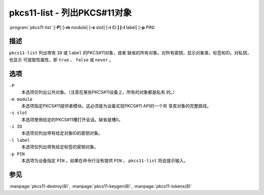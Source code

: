 .. Copyright (C) Internet Systems Consortium, Inc. ("ISC")
..
.. SPDX-License-Identifier: MPL-2.0
..
.. This Source Code Form is subject to the terms of the Mozilla Public
.. License, v. 2.0.  If a copy of the MPL was not distributed with this
.. file, you can obtain one at https://mozilla.org/MPL/2.0/.
..
.. See the COPYRIGHT file distributed with this work for additional
.. information regarding copyright ownership.

.. highlight: console

.. _man_pkcs11-list:

pkcs11-list - 列出PKCS#11对象
----------------------------------

:program:`pkcs11-list` [**-P**] [**-m** module] [**-s** slot] [**-i** ID **] [-l** label] [**-p** PIN]

描述
~~~~~~~~~~~

``pkcs11-list`` 列出带有 ``ID`` 或 ``label`` 的PKCS#11对象，或者
缺省的所有对象。对所有密钥，显示对象类，标签和ID。对私钥，也显示
可提取性属性，即 ``true`` 、 ``false`` 或 ``never`` 。

选项
~~~~~~~~~

``-P``
   本选项仅列出公共对象。（注意在某些PKCS#11设备上，所有的对象都是私有
   的。）

``-m module``
   本选项指定PKCS#11提供者模块。这必须是为设备实现PKCS#11 API的一个共
   享库对象的完整路径。

``-s slot``
   本选项使用给定的PKCS#11槽打开会话。缺省是槽0。

``-i ID``
   本选项仅列出带有给定对象ID的密钥对象。

``-l label``
   本选项仅列出带有给定标签的密钥对象。

``-p PIN``
   本选项为设备指定 ``PIN`` 。如果在命令行没有提供 ``PIN`` ，
   ``pkcs11-list`` 将会提示输入。

参见
~~~~~~~~

:manpage:`pkcs11-destroy(8)`, :manpage:`pkcs11-keygen(8)`, :manpage:`pkcs11-tokens(8)`
